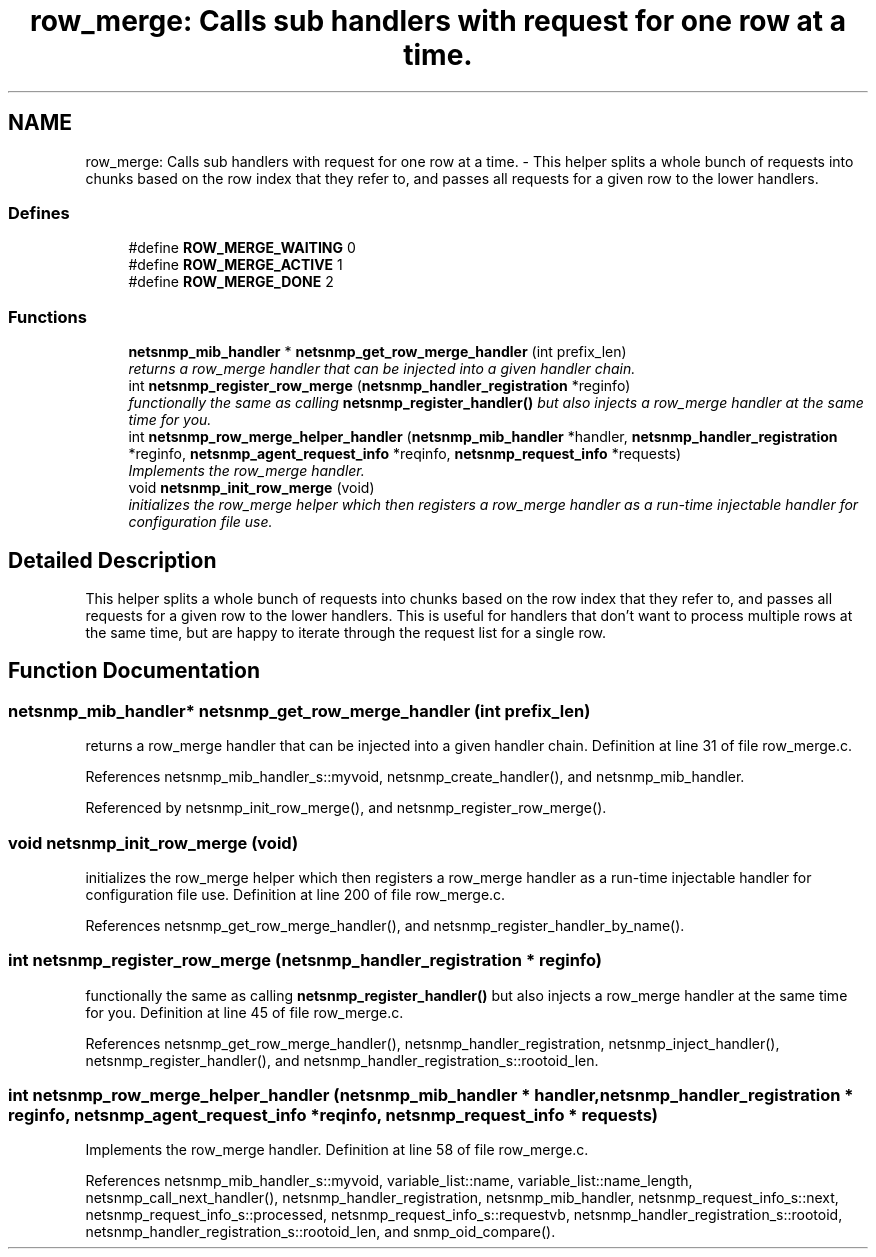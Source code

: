.TH "row_merge: Calls sub handlers with request for one row at a time." 3 "5 Nov 2004" "net-snmp" \" -*- nroff -*-
.ad l
.nh
.SH NAME
row_merge: Calls sub handlers with request for one row at a time. \- This helper splits a whole bunch of requests into chunks based on the row index that they refer to, and passes all requests for a given row to the lower handlers.  

.PP
.SS "Defines"

.in +1c
.ti -1c
.RI "#define \fBROW_MERGE_WAITING\fP   0"
.br
.ti -1c
.RI "#define \fBROW_MERGE_ACTIVE\fP   1"
.br
.ti -1c
.RI "#define \fBROW_MERGE_DONE\fP   2"
.br
.in -1c
.SS "Functions"

.in +1c
.ti -1c
.RI "\fBnetsnmp_mib_handler\fP * \fBnetsnmp_get_row_merge_handler\fP (int prefix_len)"
.br
.RI "\fIreturns a row_merge handler that can be injected into a given handler chain. \fP"
.ti -1c
.RI "int \fBnetsnmp_register_row_merge\fP (\fBnetsnmp_handler_registration\fP *reginfo)"
.br
.RI "\fIfunctionally the same as calling \fBnetsnmp_register_handler()\fP but also injects a row_merge handler at the same time for you. \fP"
.ti -1c
.RI "int \fBnetsnmp_row_merge_helper_handler\fP (\fBnetsnmp_mib_handler\fP *handler, \fBnetsnmp_handler_registration\fP *reginfo, \fBnetsnmp_agent_request_info\fP *reqinfo, \fBnetsnmp_request_info\fP *requests)"
.br
.RI "\fIImplements the row_merge handler. \fP"
.ti -1c
.RI "void \fBnetsnmp_init_row_merge\fP (void)"
.br
.RI "\fIinitializes the row_merge helper which then registers a row_merge handler as a run-time injectable handler for configuration file use. \fP"
.in -1c
.SH "Detailed Description"
.PP 
This helper splits a whole bunch of requests into chunks based on the row index that they refer to, and passes all requests for a given row to the lower handlers. This is useful for handlers that don't want to process multiple rows at the same time, but are happy to iterate through the request list for a single row. 
.SH "Function Documentation"
.PP 
.SS "\fBnetsnmp_mib_handler\fP* netsnmp_get_row_merge_handler (int prefix_len)"
.PP
returns a row_merge handler that can be injected into a given handler chain. Definition at line 31 of file row_merge.c.
.PP
References netsnmp_mib_handler_s::myvoid, netsnmp_create_handler(), and netsnmp_mib_handler.
.PP
Referenced by netsnmp_init_row_merge(), and netsnmp_register_row_merge().
.SS "void netsnmp_init_row_merge (void)"
.PP
initializes the row_merge helper which then registers a row_merge handler as a run-time injectable handler for configuration file use. Definition at line 200 of file row_merge.c.
.PP
References netsnmp_get_row_merge_handler(), and netsnmp_register_handler_by_name().
.SS "int netsnmp_register_row_merge (\fBnetsnmp_handler_registration\fP * reginfo)"
.PP
functionally the same as calling \fBnetsnmp_register_handler()\fP but also injects a row_merge handler at the same time for you. Definition at line 45 of file row_merge.c.
.PP
References netsnmp_get_row_merge_handler(), netsnmp_handler_registration, netsnmp_inject_handler(), netsnmp_register_handler(), and netsnmp_handler_registration_s::rootoid_len.
.SS "int netsnmp_row_merge_helper_handler (\fBnetsnmp_mib_handler\fP * handler, \fBnetsnmp_handler_registration\fP * reginfo, \fBnetsnmp_agent_request_info\fP * reqinfo, \fBnetsnmp_request_info\fP * requests)"
.PP
Implements the row_merge handler. Definition at line 58 of file row_merge.c.
.PP
References netsnmp_mib_handler_s::myvoid, variable_list::name, variable_list::name_length, netsnmp_call_next_handler(), netsnmp_handler_registration, netsnmp_mib_handler, netsnmp_request_info_s::next, netsnmp_request_info_s::processed, netsnmp_request_info_s::requestvb, netsnmp_handler_registration_s::rootoid, netsnmp_handler_registration_s::rootoid_len, and snmp_oid_compare().
